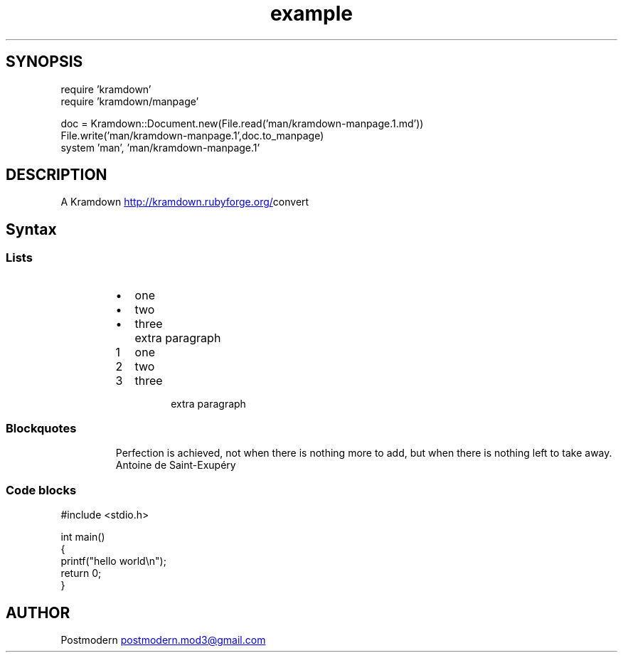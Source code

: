 .\" Generated by kramdown-manpage 0.1.0
.\" https://github.com/postmodern/kramdown-roff#readme
.TH example 1 "April 2013" Example "User Manuals"
.SH SYNOPSIS
.nf
require 'kramdown'
require 'kramdown/manpage'

doc = Kramdown::Document.new(File.read('man/kramdown-manpage.1.md'))
File.write('man/kramdown-manpage.1',doc.to_manpage)
system 'man', 'man/kramdown-manpage.1'

.fi
.SH DESCRIPTION
.PP
A Kramdown
.UR http://kramdown.rubyforge.org/
.UE convert for converting Markdown files into man pages.
.SH Syntax
.SS Lists
.RS
.IP \(bu 2
one
.IP \(bu 2
two
.IP \(bu 2
three
.IP \( 2

.IP \( 2
extra paragraph
.RE
.nr step1 0 1
.RS
.IP \n+[step1]
one
.IP \n+[step1]
two
.IP \n+[step1]
three
.IP \n

.IP \n
extra paragraph
.RE
.SS Blockquotes
.PP
.RS
.PP
Perfection is achieved, not when there is nothing more to add, but when there is nothing left to take away.
 Antoine de Saint-Exupéry
.RE
.SS Code blocks
.nf
#include <stdio.h>

int main()
{
    printf("hello world\\n");
    return 0;
}

.fi
.SH AUTHOR
.PP
Postmodern 
.MT postmodern.mod3@gmail.com
.ME
